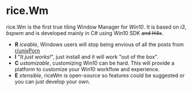 * rice.Wm
[[https://raw.githubusercontent.com/ulimartinez/riceWM/master/rice.png]]

rice.Wm is the first true tiling Window Manager for /Win10/. It is based on /i3/, /bspwm/ and is developed mainly in C# using Win10 SDK +and H4x+.
- *R* /iceable/, Windows users will stop being envious of all the posts from [[http://reddit.com/r/unixporn][r/unixPorn]]
- *I* "/It just works!/", just install and it will work "out of the box".
- *C* /ustomizable/, customizing Win10 can be hard. This will provide a platform to customize your Win10 workflow and experience.
- *E* /xtensible/, riceWm is open-source so features could be suggested or you can just develop your own.
